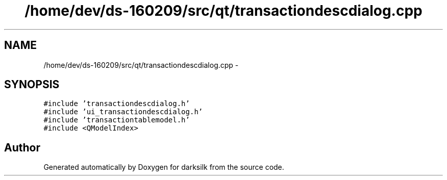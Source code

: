 .TH "/home/dev/ds-160209/src/qt/transactiondescdialog.cpp" 3 "Wed Feb 10 2016" "Version 1.0.0.0" "darksilk" \" -*- nroff -*-
.ad l
.nh
.SH NAME
/home/dev/ds-160209/src/qt/transactiondescdialog.cpp \- 
.SH SYNOPSIS
.br
.PP
\fC#include 'transactiondescdialog\&.h'\fP
.br
\fC#include 'ui_transactiondescdialog\&.h'\fP
.br
\fC#include 'transactiontablemodel\&.h'\fP
.br
\fC#include <QModelIndex>\fP
.br

.SH "Author"
.PP 
Generated automatically by Doxygen for darksilk from the source code\&.
